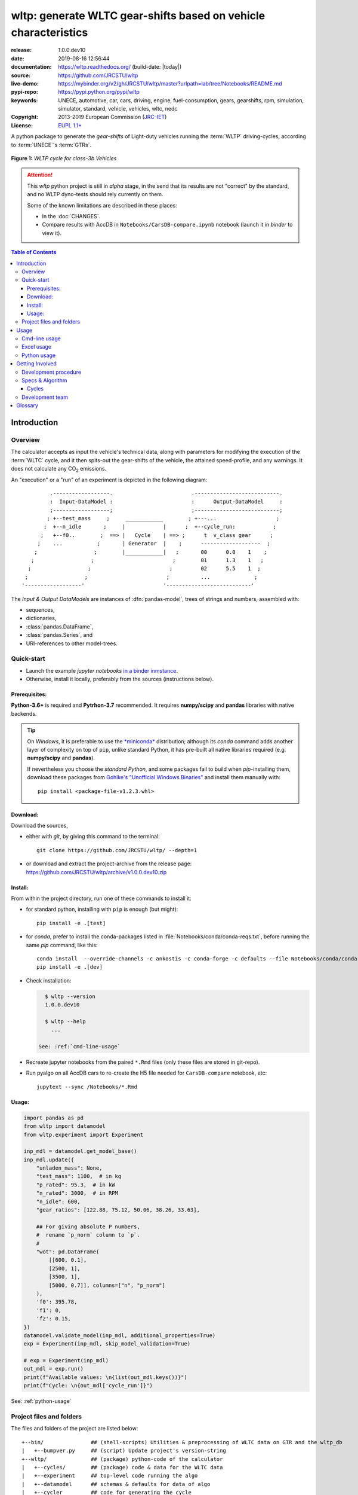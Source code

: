 ################################################################
wltp: generate WLTC gear-shifts based on vehicle characteristics
################################################################
|binder| |dev-status| |build-status| |appveyor-status| |cover-status| |docs-status| |pypi-status| |downloads-count| |github-issues| |codestyle|

:release:       1.0.0.dev10
:date:          2019-08-16 12:56:44
:documentation: https://wltp.readthedocs.org/ (build-date: |today|)
:source:        https://github.com/JRCSTU/wltp
:live-demo:     https://mybinder.org/v2/gh/JRCSTU/wltp/master?urlpath=lab/tree/Notebooks/README.md
:pypi-repo:     https://pypi.python.org/pypi/wltp
:keywords:      UNECE, automotive, car, cars, driving, engine, fuel-consumption, gears, gearshifts,
                rpm, simulation, simulator, standard, vehicle, vehicles, wltc, nedc
:Copyright:     2013-2019 European Commission (`JRC-IET <https://ec.europa.eu/jrc/en/institutes/iet>`_)
:License:       `EUPL 1.1+ <https://joinup.ec.europa.eu/software/page/eupl>`_

A python package to generate the *gear-shifts* of Light-duty vehicles
running the :term:`WLTP` driving-cycles, according to :term:`UNECE`'s :term:`GTRs`.

.. figure:: docs/wltc_class3b.png
    :align: center

    **Figure 1:** *WLTP cycle for class-3b Vehicles*


.. Attention::
    This *wltp* python project is still in *alpha* stage, in the send that
    its results are not "correct" by the standard, and no WLTP dyno-tests should rely
    currently on them.

    Some of the known limitations are described in these places:

    * In the :doc:`CHANGES`.
    * Compare results with AccDB in ``Notebooks/CarsDB-compare.ipynb`` notebook
      (launch it in *binder* to view it).

.. _end-opening:
.. contents:: Table of Contents
  :backlinks: top
.. _begin-intro:

Introduction
============

Overview
--------
The calculator accepts as input the vehicle's technical data, along with parameters for modifying the execution
of the :term:`WLTC` cycle, and it then spits-out the gear-shifts of the vehicle, the attained speed-profile,
and any warnings.  It does not calculate any |CO2| emissions.


An "execution" or a "run" of an experiment is depicted in the following diagram::

             .------------------.                         .---------------------------.
             :  Input-DataModel :                         :      Output-DataModel     :
             ;------------------;                         ;---------------------------;
            ; +--test_mass     ;     ____________        ; +---...                   ;
           ;  +--n_idle       ;     |            |      ;  +--cycle_run:            ;
          ;   +--f0..        ;  ==> |   Cycle    | ==> ;      t  v_class gear      ;
         ;    ...           ;       | Generator  |    ;      -------------------  ;
        ;                  ;        |____________|   ;       00      0.0    1    ;
       ;                  ;                         ;        01      1.3    1   ;
      ;                  ;                         ;         02      5.5    1  ;
     ;                  ;                         ;          ...              ;
    '------------------'                         '---------------------------'

The *Input & Output DataModels* are instances of :dfn:`pandas-model`, trees of strings and numbers, assembled with:

- sequences,
- dictionaries,
- :class:`pandas.DataFrame`,
- :class:`pandas.Series`, and
- URI-references to other model-trees.


Quick-start
-----------
- Launch the example *jupyter notebooks* `in a binder inmstance 
  <https://mybinder.org/v2/gh/JRCSTU/wltp/master?urlpath=lab/tree/Notebooks/README.md>`_.

- Otherwise, install it locally, preferably from the sources (instructions below).

Prerequisites:
^^^^^^^^^^^^^^
**Python-3.6+** is required and **Pytrhon-3.7** recommended.
It requires **numpy/scipy** and **pandas** libraries with native backends.

.. Tip::
    On *Windows*, it is preferable to use the `*miniconda* <https://docs.conda.io/en/latest/miniconda.html>`_
    distribution; although its `conda` command adds another layer of complexity on top of ``pip``,
    unlike standard Python, it has pre-built all native libraries required
    (e.g. **numpy/scipy** and **pandas**).

    If nevertheless you choose the *standard Python*, and some packages fail to build when `pip`-installing them, 
    download these packages from `Gohlke's "Unofficial Windows Binaries"
    <https://www.lfd.uci.edu/~gohlke/pythonlibs/>`_ and install them manually with::
    
        pip install <package-file-v1.2.3.whl>

Download:
^^^^^^^^^
Download the sources,

- either with *git*, by giving this command to the terminal::

      git clone https://github.com/JRCSTU/wltp/ --depth=1

- or download and extract the project-archive from the release page:
  https://github.com/JRCSTU/wltp/archive/v1.0.0.dev10.zip


Install:
^^^^^^^^
From within the project directory, run one of these commands to install it:

- for standard python, installing with ``pip`` is enough (but might)::

      pip install -e .[test]

- for *conda*, prefer to install the conda-packages listed in :file:`Notebooks/conda/conda-reqs.txt`,
  before running the same `pip` command, like this::

      conda install  --override-channels -c ankostis -c conda-forge -c defaults --file Notebooks/conda/conda-reqs.txt
      pip install -e .[dev]


- Check installation:

  .. code-block:: bash
  
      $ wltp --version
      1.0.0.dev10
  
      $ wltp --help
        ...

    See: :ref:`cmd-line-usage`

- Recreate jupyter notebooks from the paired ``*.Rmd`` files
  (only these files are stored in git-repo).

- Run pyalgo on all AccDB cars to re-create the H5 file
  needed for ``CarsDB-compare`` notebook, etc:: 

      jupytext --sync /Notebooks/*.Rmd


Usage:
^^^^^^
.. code-block:: python

    import pandas as pd
    from wltp import datamodel
    from wltp.experiment import Experiment

    inp_mdl = datamodel.get_model_base()
    inp_mdl.update({
        "unladen_mass": None,
        "test_mass": 1100,  # in kg
        "p_rated": 95.3,  # in kW
        "n_rated": 3000,  # in RPM
        "n_idle": 600,
        "gear_ratios": [122.88, 75.12, 50.06, 38.26, 33.63],
        
        ## For giving absolute P numbers, 
        #  rename `p_norm` column to `p`.
        #
        "wot": pd.DataFrame(
            [[600, 0.1], 
            [2500, 1], 
            [3500, 1], 
            [5000, 0.7]], columns=["n", "p_norm"]
        ),
        'f0': 395.78,
        'f1': 0,
        'f2': 0.15,
    })
    datamodel.validate_model(inp_mdl, additional_properties=True)
    exp = Experiment(inp_mdl, skip_model_validation=True)

    # exp = Experiment(inp_mdl)
    out_mdl = exp.run()
    print(f"Available values: \n{list(out_mdl.keys())}")
    print(f"Cycle: \n{out_mdl['cycle_run']}")

See: :ref:`python-usage`



Project files and folders
-------------------------
The files and folders of the project are listed below::

    +--bin/               ## (shell-scripts) Utilities & preprocessing of WLTC data on GTR and the wltp_db
    |   +--bumpver.py     ## (script) Update project's version-string
    +--wltp/              ## (package) python-code of the calculator
    |   +--cycles/        ## (package) code & data for the WLTC data
    |   +--experiment     ## top-level code running the algo
    |   +--datamodel      ## schemas & defaults for data of algo
    |   +--cycler         ## code for generating the cycle
    |   +--engine         ## formulae for engine power & revolutions and gear-box
    |   +--vehicle        ## formulae for cyle/vehicle dynamics
    |   +--vmax           ## formulae estimating `v_max` from wot
    |   +--downscale      ## formulae downscaling cycles based on pmr/test_mass ratio
    |   +--invariants     ## definitions & idenmpotent formulae for physics/engineering
    |   +--io             ## utilities for starting-up, parsing, naming and spitting data
    |   +--utils          ## software utils unrelated to physics or engineering
    |   +--cli            ## (OUTDATED) command-line entry-point for launching this wltp tool
    |   +--plots          ## (OUTDATED) code for plotting diagrams related to wltp cycles & results
    |   +--idgears        ## (OUTDATED) reconstructs the gears-profile by identifying the actual gears
    +--tests/             ## (package) Test-TestCases
        +--vehdb          ## Utils for manipulating h5db with accdb & pyalgo cases.
    +--docs/              ## (folder) documentation
    |   +--pyplots/       ## (DEPRECATED by notebooks) scripts plotting the metric diagrams embeded in the README
    +--Notebooks/         ## Jupyter notebooks for running & comparing results (see `Notebooks/README.md`)
    +--setup.py           ## (script) The entry point for `setuptools`, installing, testing, etc
    +--requirements/      ## (txt-files) Various pip-dependencies for tools.
    +--README.rst
    +--CHANGES.rst
    +--LICENSE.txt



.. _wltp-usage:

Usage
=====
.. _cmd-line-usage:

Cmd-line usage
--------------
.. Warning:: Not implemented in yet.

The command-line usage below requires the Python environment to be installed, and provides for
executing an experiment directly from the OS's shell (i.e. :program:`cmd` in windows or :program:`bash` in POSIX),
and in a *single* command.  To have precise control over the inputs and outputs
(i.e. experiments in a "batch" and/or in a design of experiments)
you have to run the experiments using the API python, as explained below.


The entry-point script is called :program:`wltp`, and it must have been placed in your :envvar:`PATH`
during installation.  This script can construct a *model* by reading input-data
from multiple files and/or overriding specific single-value items. Conversely,
it can output multiple parts of the resulting-model into files.

To get help for this script, use the following commands:

.. code-block:: bash

    $ wltp --help                               ## to get generic help for cmd-line syntax
    $ wltcmdp.py -M vehicle/full_load_curve     ## to get help for specific model-paths


and then, assuming ``vehicle.csv`` is a CSV file with the vehicle parameters
for which you want to override the ``n_idle`` only, run the following:

.. code-block:: bash

    $ wltp -v \
        -I vehicle.csv file_frmt=SERIES model_path=params header@=None \
        -m vehicle/n_idle:=850 \
        -O cycle.csv model_path=cycle_run


.. _excel-usage:

Excel usage
-----------
.. Attention:: OUTDATED!!! Excel-integration requires Python 3 and *Windows* or *OS X*!

In *Windows* and *OS X* you may utilize the excellent `xlwings <http://xlwings.org/quickstart/>`_ library
to use Excel files for providing input and output to the experiment.

To create the necessary template-files in your current-directory you should enter:

.. code-block:: shell

     $ wltp --excel


You could type instead :samp:`wltp --excel {file_path}` to specify a different destination path.

In *windows*/*OS X* you can type :samp:`wltp --excelrun` and the files will be created in your home-directory
and the excel will open them in one-shot.

All the above commands creates two files:

:file:`wltp_excel_runner.xlsm`
    The python-enabled excel-file where input and output data are written, as seen in the screenshot below:

    .. image:: docs/xlwings_screenshot.png
        :scale: 50%
        :alt: Screenshot of the `wltp_excel_runner.xlsm` file.

    After opening it the first tie, enable the macros on the workbook, select the python-code at the left and click
    the :menuselection:`Run Selection as Pyhon` button; one sheet per vehicle should be created.

    The excel-file contains additionally appropriate *VBA* modules allowing you to invoke *Python code*
    present in *selected cells* with a click of a button, and python-functions declared in the python-script, below,
    using the ``mypy`` namespace.

    To add more input-columns, you need to set as column *Headers* the *json-pointers* path of the desired
    model item (see :ref:`python-usage` below,).

:file:`wltp_excel_runner.py`
    Utility python functions used by the above xls-file for running a batch of experiments.

    The particular functions included reads multiple vehicles from the input table with various
    vehicle characteristics and/or experiment parameters, and then it adds a new worksheet containing
    the cycle-run of each vehicle .
    Of course you can edit it to further fit your needs.


.. Note:: You may reverse the procedure described above and run the python-script instead.
    The script will open the excel-file, run the experiments and add the new sheets, but in case any errors occur,
    this time you can debug them, if you had executed the script through *LiClipse*, or *IPython*!

Some general notes regarding the python-code from excel-cells:

* On each invocation, the predefined VBA module ``pandalon`` executes a dynamically generated python-script file
  in the same folder where the excel-file resides, which, among others, imports the "sister" python-script file.
  You can read & modify the sister python-script to import libraries such as 'numpy' and 'pandas',
  or pre-define utility python functions.
* The name of the sister python-script is automatically calculated from the name of the Excel-file,
  and it must be valid as a python module-name.  Therefore do not use non-alphanumeric characters such as
  spaces(`` ``), dashes(``-``) and dots(``.``) on the Excel-file.
* On errors, a log-file is written in the same folder where the excel-file resides,
  for as long as **the message-box is visible, and it is deleted automatically after you click 'ok'!**
* Read http://docs.xlwings.org/quickstart.html


.. _python-usage:

Python usage
------------
Example python :abbr:`REPL (Read-Eval-Print Loop)` example-commands  are given below
that setup and run an *experiment*.

First run :command:`python` or :command:`ipython` and try to import the project to check its version:

.. doctest::

    >>> import wltp

    >>> wltp.__version__            ## Check version once more.
    '1.0.0.dev10'

    >>> wltp.__file__               ## To check where it was installed.         # doctest: +SKIP
    /usr/local/lib/site-package/wltp-...


.. Tip:
    The use :command:`ipython` is preffered over :command:`python` since it offers various user-friendly
    facilities, such as pressing :kbd:`Tab` for completions, or allowing you to suffix commands with ``?`` or ``??``
    to get help and read their source-code.

    Additionally you can <b>copy any python commands starting with ``>>>`` and ``...``</b> and copy paste them directly
    into the ipython interpreter; it will remove these prefixes.
    But in :command:`python` you have to remove it youself.

If everything works, create the :term:`pandas-model` that will hold the input-data (strings and numbers)
of the experiment.  You can assemble the model-tree by the use of:

* sequences,
* dictionaries,
* :class:`pandas.DataFrame`,
* :class:`pandas.Series`, and
* URI-references to other model-trees.


For instance:

.. doctest::

    >>> from wltp import datamodel
    >>> from wltp.experiment import Experiment

    >>> mdl = {
    ...     "unladen_mass": 1430,
    ...     "test_mass":    1500,
    ...     "v_max":        195,
    ...     "p_rated":      100,
    ...     "n_rated":      5450,
    ...     "n_idle":       950,
    ...     "n_min":        None,                           ## Manufacturers my overridde it
    ...     "gear_ratios":         [120.5, 75, 50, 43, 37, 32],
    ...     "f0":   100,
    ...     "f1":   0.5,
    ...     "f2":   0.04,
    ... }
    >>> mdl = datamodel.upd_default_load_curve(mdl)                   ## need some WOT


For information on the accepted model-data, check its :term:`JSON-schema`:

.. doctest::

    >>> from wltp import utils
    >>> utils.yaml_dumps(datamodel.model_schema(), indent=2)                                # doctest: +SKIP
    $schema: http://json-schema.org/draft-07/schema#
    $id: /wltc
    title: WLTC data
    type: object
    additionalProperties: false
    required:
    - classes
    properties:
    classes:
    ...


You then have to feed this model-tree to the :class:`~wltp.experiment.Experiment`
constructor. Internally the :class:`pandalone.pandel.Pandel` resolves URIs, fills-in default values and
validates the data based on the project's pre-defined JSON-schema:

.. doctest::

    >>> processor = Experiment(mdl)         ## Fills-in defaults and Validates model.


Assuming validation passes without errors, you can now inspect the defaulted-model
before running the experiment:

.. doctest::

    >>> mdl = processor.model               ## Returns the validated model with filled-in defaults.
    >>> sorted(mdl)                         ## The "defaulted" model now includes the `params` branch.
    ['driver_mass', 'f0', 'f1', 'f2', 'f_downscale_decimals', 'f_downscale_threshold',
     'f_inertial', 'f_n_clutch_gear2', 'f_n_min', 'f_n_min_gear2', 'f_safety_margin',
     'gear_ratios', 'n_idle', 'n_min', 'n_rated', 'p_rated', 'test_mass', 'unladen_mass',
     'v_max', 'v_stopped_threshold', 'wltc_data', 'wot']


Now you can run the experiment:

.. doctest::

    >>> mdl = processor.run()               ## Runs experiment and augments the model with results.
    >>> sorted(mdl)                         ## Print the top-branches of the "augmented" model.
      ['cycle_run', 'driver_mass', 'f0', 'f1', 'f2', 'f_downscale', 'f_downscale_decimals',
       'f_downscale_threshold', 'f_dscl_orig', 'f_inertial', 'f_n_clutch_gear2', 'f_n_min', 'f_n_min_gear2',
       'f_safety_margin', 'g_vmax', 'gear_ratios', 'n95_high', 'n95_low', 'n_idle', 'n_max', 'n_max1',
       'n_max2', 'n_max3', 'n_min', 'n_rated', 'n_vmax', 'p_rated', 'pmr', 'test_mass',
       'unladen_mass', 'v_max', 'v_stopped_threshold', 'wltc_class', 'wltc_data', 'wot', 'wots_vmax']






To access the time-based cycle-results it is better to use a :class:`pandas.DataFrame`:

.. doctest::

    >>> import pandas as pd, wltp.cycler as cycler
    >>> df = pd.DataFrame(mdl['cycle_run']); df.index.name = 't'
    >>> df.shape                            ## ROWS(time-steps) X COLUMNS.
    (1801, 90)
    >>> cycler.flatten_columns(df.columns)
    ['t', 'v_cycle', 'v_target', 'a', 'phase_1', 'phase_2', 'phase_3', 'phase_4', 'accel_raw', 'run',
     'stop', 'accel', 'cruise', 'decel', 'initaccel', 'stopdecel', 'up', 'p_req', 'n/g1', 'n/g2', 'n/g3',
     'n/g4', 'n/g5', 'n/g6', 'n_norm/g1', 'n_norm/g2', 'n_norm/g3', 'n_norm/g4', 'n_norm/g5',
     'n_norm/g6', 'p/g1', 'p/g2', 'p/g3', 'p/g4', 'p/g5', 'p/g6', 'p_avail/g1', 'p_avail/g2',
     'p_avail/g3', 'p_avail/g4', 'p_avail/g5', 'p_avail/g6', 'p_avail_stable/g1', 'p_avail_stable/g2',
     'p_avail_stable/g3', 'p_avail_stable/g4', 'p_avail_stable/g5', 'p_avail_stable/g6', 'p_norm/g1',
     'p_norm/g2', 'p_norm/g3', 'p_norm/g4', 'p_norm/g5', 'p_norm/g6', 'ok_max_n_gears_below_gvmax/g1',
     'ok_max_n_gears_below_gvmax/g2', 'ok_max_n_gears_below_gvmax/g3', 'ok_max_n_gears_below_gvmax/g4',
     'ok_max_n_gears_below_gvmax/g5', 'ok_max_n_gears_from_gvmax/g6', 'ok_min_n_colds_dns/g3',
     'ok_min_n_colds_dns/g4', 'ok_min_n_colds_dns/g5', 'ok_min_n_colds_dns/g6', 'ok_min_n_colds_ups/g3',
     'ok_min_n_colds_ups/g4', 'ok_min_n_colds_ups/g5', 'ok_min_n_colds_ups/g6', 'ok_min_n_g1/g1',
     'ok_min_n_g1_initaccel/g1', 'ok_min_n_g2/g2', 'ok_min_n_g2_stopdecel/g2', 'ok_min_n_hots_dns/g3',
     'ok_min_n_hots_dns/g4', 'ok_min_n_hots_dns/g5', 'ok_min_n_hots_dns/g6', 'ok_min_n_hots_ups/g3',
     'ok_min_n_hots_ups/g4', 'ok_min_n_hots_ups/g5', 'ok_min_n_hots_ups/g6', 'ok_p/g3', 'ok_p/g4',
     'ok_p/g5', 'ok_p/g6', 'ok_gear/g1', 'ok_gear/g2', 'ok_gear/g3', 'ok_gear/g4', 'ok_gear/g5',
     'ok_gear/g6']

    >>> 'Mean engine_speed: %s' % df.n.mean()                                       # doctest: +SKIP
    'Mean engine_speed: 1908.9266796224322'
    >>> df.describe()                                                               # doctest: +SKIP
               v_class     v_target  ...     rpm_norm       v_real
    count  1801.000000  1801.000000  ...  1801.000000  1801.000000
    mean     46.361410    46.361410  ...     0.209621    50.235126
    std      36.107745    36.107745  ...     0.192395    32.317776
    min       0.000000     0.000000  ...    -0.205756     0.200000
    25%      17.700000    17.700000  ...     0.083889    28.100000
    50%      41.300000    41.300000  ...     0.167778    41.300000
    75%      69.100000    69.100000  ...     0.285556    69.100000
    max     131.300000   131.300000  ...     0.722578   131.300000
    <BLANKLINE>
    [8 rows x 10 columns]

    >>> processor.driveability_report()                                             # doctest: +SKIP
    ...
      12: (a: X-->0)
      13: g1: Revolutions too low!
      14: g1: Revolutions too low!
    ...
      30: (b2(2): 5-->4)
    ...
      38: (c1: 4-->3)
      39: (c1: 4-->3)
      40: Rule e or g missed downshift(40: 4-->3) in acceleration?
    ...
      42: Rule e or g missed downshift(42: 3-->2) in acceleration?
    ...

You can export the cycle-run results in a CSV-file with the following pandas command:

.. code-block:: pycon

    >>> df.to_csv('cycle_run.csv')                                                      # doctest: +SKIP


For more examples, download the sources and check the test-cases
found under the :file:`/tests/` folder.


.. _begin-contribute:

Getting Involved
================
This project is hosted in **github**.
To provide feedback about bugs and errors or questions and requests for enhancements,
use `github's Issue-tracker <https://github.com/JRCSTU/wltp/issues>`_.

Remember to install and arm a *pre-commit* hook with *black*
to auto-format you python-code (see "Quick-start", above).


Run test-cases with *pytest*, or call this helper-script to check also
the doctests, coverage & the site:

.. code-block:: shell

   ./bin/run_tests.sh


Development procedure
---------------------
For submitting code, use ``UTF-8`` everywhere, unix-eol(``LF``) and set ``git --config core.autocrlf = input``.

The typical development procedure is like this:

1. Modify the sources in small, isolated and well-defined changes, i.e.
   adding a single feature, or fixing a specific bug.

2. Add test-cases "proving" your code.

3. Rerun all test-cases to ensure that you didn't break anything,
   and check their *coverage* remain above the limit set in :file:`setup.cfg`.

4. If you made a rather important modification, update also the :doc:`CHANGES` file and/or
   other documents (i.e. README.rst).  To see the rendered results of the documents,
   issue the following commands and read the result html at :file:`build/sphinx/html/index.html`:

   .. code-block:: shell

        python setup.py build_sphinx                  # Builds html docs
        python setup.py build_sphinx -b doctest       # Checks if python-code embeded in comments runs ok.

5. If there are no problems, commit your changes with a descriptive message.

6. Repeat this cycle for other bugs/enhancements.
7. When you are finished, push the changes upstream to *github* and make a *merge_request*.
   You can check whether your merge-request indeed passed the tests by checking
   its build-status |build-status| on the integration-server's site (TravisCI).

   .. Hint:: Skim through the small IPython developer's documentantion on the matter:
        `The perfect pull request <https://github.com/ipython/ipython/wiki/Dev:-The-perfect-pull-request>`_



Specs & Algorithm
-----------------
This program was implemented from scratch based on
this :download:`GTR specification <23.10.2013 ECE-TRANS-WP29-GRPE-2013-13 0930.docx>`
(included in the :file:`docs/` folder).  The latest version of this GTR, along
with other related documents can be found at UNECE's site:

* http://www.unece.org/trans/main/wp29/wp29wgs/wp29grpe/grpedoc_2013.html
* https://www2.unece.org/wiki/pages/viewpage.action?pageId=2523179
* Probably a more comprehensible but older spec is this one:
  https://www2.unece.org/wiki/display/trans/DHC+draft+technical+report

The WLTC-profiles for the various classes in the :file:`devtools/data/cycles/` folder were generated from the tables
of the specs above using the :file:`devtools/csvcolumns8to2.py` script, but it still requires
an intermediate manual step involving a spreadsheet to copy the table into ands save them as CSV.

Then use the :file:`devtools/buildwltcclass.py` to construct the respective python-vars into the
:mod:`wltp/datamodel.py` sources.


Data-files generated from Steven Heinz's ms-access ``vehicle info`` db-table can be processed
with the  :file:`devtools/preprocheinz.py` script.


Cycles
^^^^^^

.. image:: docs/wltc_class1.png
    :align: center
.. image:: docs/wltc_class2.png
    :align: center
.. image:: docs/wltc_class3a.png
    :align: center
.. image:: docs/wltc_class3b.png
    :align: center


.. _dev-team:

Development team
----------------

* Author:
    * Kostis Anagnostopoulos
* Contributing Authors:
    * Heinz Steven (test-data, validation and review)
    * Georgios Fontaras (simulation, physics & engineering support)
    * Alessandro Marotta (policy support)
    * Jelica Pavlovic (policy support)
    * Eckhard Schlichte (discussions & advice)


.. _begin-glossary:

Glossary
========

.. glossary::

    WLTP
        The `Worldwide harmonised Light duty vehicles Test Procedure <https://www2.unece.org/wiki/pages/viewpage.action?pageId=2523179>`_,
        a `GRPE` informal working group

    UNECE
        The United Nations Economic Commission for Europe, which has assumed the steering role
        on the `WLTP`.

    GRPE
        `UNECE` Working party on Pollution and Energy - Transport Programme

    GTR
    GTRs
        Any of the *Global Technical Regulation* documents of the `WLTP` .

    GS Task-Force
        The Gear-shift Task-force of the `GRPE`. It is the team of automotive experts drafting
        the gear-shifting strategy for vehicles running the `WLTP` cycles.

    WLTC
        The family of pre-defined *driving-cycles* corresponding to vehicles with different
        :abbr:`PMR (Power to Mass Ratio)`. Classes 1,2, 3a/b are split in 3, 4 and 4 *parts* respectively.

    MRO
    Mass in running order
        The mass of the vehicle, with its fuel tank(s) filled to at least 90 per cent
        of its or their capacity/capacities, including the mass of the driver and the liquids,
        fitted with the standard equipment in accordance with the manufacturer’s specifications and,
        where they are fitted, the mass of the bodywork, the cabin,
        the coupling and the spare wheel(s) as well as the tools when they are fitted.

    UM
    Kerb mass
    Curb weight
    Unladen mass
        The `Mass in running order` minus the `Driver mass`.

    Driver weight
    Driver mass
        75 kgr

    TM
    Test mass
        The representative weight of the vehicle used as input for the calculations of the simulation,
        derived by interpolating between high and low values for the |CO2|-family of the vehicle.

    Downscaling
        Reduction of the top-velocity of the original drive trace to be followed, to ensure that the vehicle
        is not driven in an unduly high proportion of "full throttle".

    pandas-model
        The *container* of data that the gear-shift calculator consumes and produces.
        It is implemented by :class:`wltp.pandel.Pandel` as a mergeable stack of `JSON-schema` abiding trees of
        strings and numbers, formed with sequences, dictionaries, :mod:`pandas`-instances and URI-references.

    JSON-schema
        The `JSON schema <http://json-schema.org/>`_ is an `IETF draft <http://tools.ietf.org/html/draft-zyp-json-schema-03>`_
        that provides a *contract* for what JSON-data is required for a given application and how to interact
        with it.  JSON Schema is intended to define validation, documentation, hyperlink navigation, and
        interaction control of JSON data.
        You can learn more about it from this `excellent guide <http://spacetelescope.github.io/understanding-json-schema/>`_,
        and experiment with this `on-line validator <http://www.jsonschema.net/>`_.

    JSON-pointer
        JSON Pointer(:rfc:`6901`) defines a string syntax for identifying a specific value within
        a JavaScript Object Notation (JSON) document. It aims to serve the same purpose as *XPath* from the XML world,
        but it is much simpler.



.. _begin-replacements:

.. |CO2| replace:: CO\ :sub:`2`

.. |virtualenv| replace::  *virtualenv* (isolated Python environment)
.. _virtualenv: http://docs.python-guide.org/en/latest/dev/virtualenvs/

.. |binder| image:: https://mybinder.org/badge_logo.svg
    :target: https://mybinder.org/v2/gh/JRCSTU/wltp/master?urlpath=lab/tree/Notebooks/README.md
    :alt: JupyterLab for WLTP

.. |pypi| replace:: *PyPi* repo
.. _pypi: https://pypi.python.org/pypi/wltp

.. |winpython| replace:: *WinPython*
.. _winpython: http://winpython.github.io/

.. |anaconda| replace:: *Anaconda*
.. _anaconda: http://docs.continuum.io/anaconda/

.. |build-status| image:: https://travis-ci.org/JRCSTU/wltp.svg
    :alt: Integration-build status
    :scale: 100%
    :target: https://travis-ci.org/JRCSTU/wltp/builds

.. |appveyor-status| image:: https://ci.appveyor.com/api/projects/status/0e2dcudyuku1w1gd?svg=true
    :alt: Apveyor build status (Windows)
    :scale: 100%
    :target: https://ci.appveyor.com/project/JRCSTU/wltp

.. |cover-status| image:: https://coveralls.io/repos/JRCSTU/wltp/badge.png?branch=master
    :target: https://coveralls.io/r/JRCSTU/wltp?branch=master

.. |docs-status| image:: https://readthedocs.org/projects/wltp/badge/
    :alt: Documentation status
    :scale: 100%
    :target: https://readthedocs.org/projects/wltp/builds/

.. |pypi-status| image::  https://pypip.in/v/wltp/badge.png
    :target: https://pypi.python.org/pypi/wltp/
    :alt: Latest Version in PyPI

.. |python-ver| image:: https://pypip.in/py_versions/wltp/badge.svg
    :target: https://pypi.python.org/pypi/wltp/
    :alt: Supported Python versions

.. |dev-status| image:: https://pypip.in/status/wltp/badge.svg
    :target: https://pypi.python.org/pypi/wltp/
    :alt: Development Status

.. |downloads-count| image:: https://pypip.in/download/wltp/badge.svg?period=week
    :target: https://pypi.python.org/pypi/wltp/
    :alt: Downloads

.. |github-issues| image:: http://img.shields.io/github/issues/JRCSTU/wltp.svg
    :target: https://github.com/JRCSTU/wltp/issues
    :alt: Issues count

.. |codestyle| image:: https://img.shields.io/badge/code%20style-black-black.svg
    :target: https://github.com/ambv/black
    :alt: Code Style
